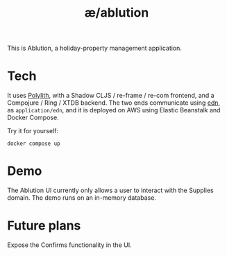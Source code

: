 #+TITLE: æ/ablution

This is Ablution, a holiday-property management application.

* Tech
It uses [[https://polylith.gitbook.io/polylith/][Polylith]], with a Shadow CLJS / re-frame / re-com frontend, and a Compojure / Ring / XTDB backend. The two ends communicate using [[https://github.com/edn-format/edn][edn]], as ~application/edn~, and it is deployed on AWS using Elastic Beanstalk and Docker Compose.

Try it for yourself:
#+begin_src
docker compose up
#+end_src
* Demo
The Ablution UI currently only allows a user to interact with the Supplies domain.
The demo runs on an in-memory database.
* Future plans
Expose the Confirms functionality in the UI.

